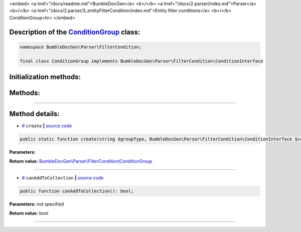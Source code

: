 <embed> <a href="/docs/readme.md">BumbleDocGen</a> <b>/</b> <a href="/docs/2.parser/index.md">Parser</a> <b>/</b> <a href="/docs/2.parser/3_entityFilterCondition/index.md">Entity filter conditions</a> <b>/</b> ConditionGroup<hr> </embed>

Description of the `ConditionGroup </BumbleDocGen/Parser/FilterCondition/ConditionGroup.php>`_ class:
-----------------------






.. code-block:: php

    namespace BumbleDocGen\Parser\FilterCondition;

    final class ConditionGroup implements BumbleDocGen\Parser\FilterCondition\ConditionInterface







Initialization methods:
-----------------------



.. raw:: html

  <ol>
                <li><a href="#mcreate">create</a> </li>
        </ol>

Methods:
-----------------------



.. raw:: html

  <ol>
                <li><a href="#mcanaddtocollection">canAddToCollection</a> </li>
        </ol>










--------------------




Method details:
-----------------------



.. _mcreate:

* `# <mcreate_>`_  ``create``   **|** `source code </BumbleDocGen/Parser/FilterCondition/ConditionGroup.php#L15>`_
.. code-block:: php

        public static function create(string $groupType, BumbleDocGen\Parser\FilterCondition\ConditionInterface $conditions): BumbleDocGen\Parser\FilterCondition\ConditionGroup;




**Parameters:**

.. raw:: html

    <table>
    <thead>
    <tr>
        <th>Name</th>
        <th>Type</th>
        <th>Description</th>
    </tr>
    </thead>
    <tbody>
            <tr>
            <td>$groupType</td>
            <td>string</td>
            <td>-</td>
        </tr>
            <tr>
            <td>$conditions</td>
            <td><a href='/BumbleDocGen/Parser/FilterCondition/ConditionInterface.php'>BumbleDocGen\Parser\FilterCondition\ConditionInterface</a></td>
            <td>-</td>
        </tr>
        </tbody>
    </table>


**Return value:** `BumbleDocGen\\Parser\\FilterCondition\\ConditionGroup </BumbleDocGen/Parser/FilterCondition/ConditionGroup\.php>`_

________

.. _mcanaddtocollection:

* `# <mcanaddtocollection_>`_  ``canAddToCollection``   **|** `source code </BumbleDocGen/Parser/FilterCondition/ConditionGroup.php#L23>`_
.. code-block:: php

        public function canAddToCollection(): bool;




**Parameters:** not specified


**Return value:** bool

________


